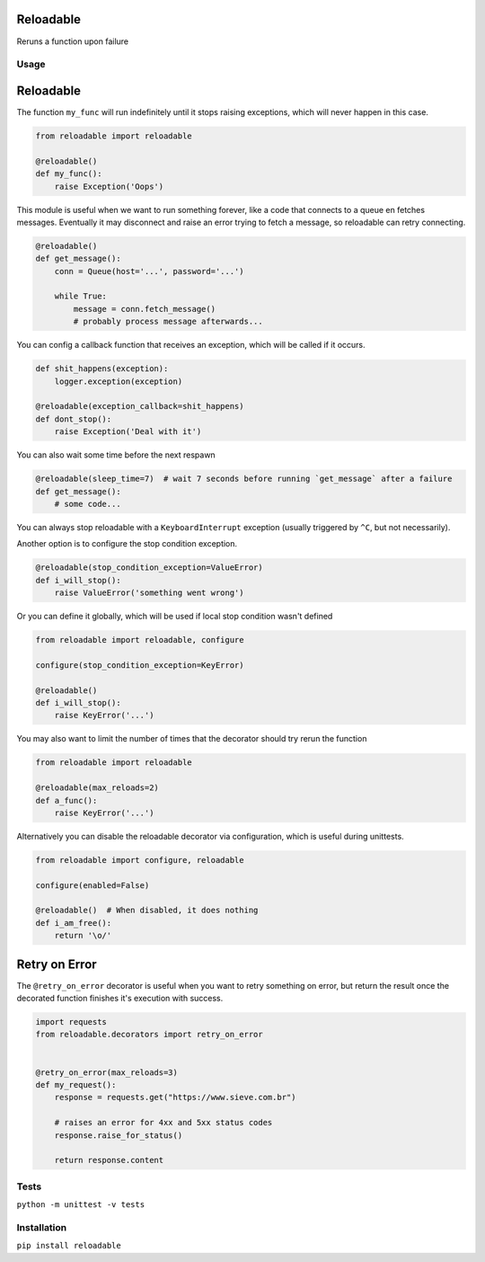 Reloadable
==========

|Build Status| |codecov| |Python Versions| |pypi|

Reruns a function upon failure

Usage
-----

Reloadable
==========

The function ``my_func`` will run indefinitely until it stops raising exceptions,
which will never happen in this case.

.. code-block:: python

    from reloadable import reloadable

    @reloadable()
    def my_func():
        raise Exception('Oops')

This module is useful when we want to run something forever, like a code
that connects to a queue en fetches messages. Eventually it may disconnect and
raise an error trying to fetch a message, so reloadable can retry connecting.

.. code-block:: python

    @reloadable()
    def get_message():
        conn = Queue(host='...', password='...')
        
        while True:
            message = conn.fetch_message()
            # probably process message afterwards...

You can config a callback function that receives an exception, which will be
called if it occurs.

.. code-block:: python

    def shit_happens(exception):
        logger.exception(exception)
    
    @reloadable(exception_callback=shit_happens)
    def dont_stop():
        raise Exception('Deal with it')

You can also wait some time before the next respawn

.. code-block:: python

    @reloadable(sleep_time=7)  # wait 7 seconds before running `get_message` after a failure 
    def get_message():
        # some code...

You can always stop reloadable with a ``KeyboardInterrupt`` exception
(usually triggered by ``^C``, but not necessarily).

Another option is to configure the stop condition exception.

.. code-block:: python

    @reloadable(stop_condition_exception=ValueError)
    def i_will_stop():
        raise ValueError('something went wrong')

Or you can define it globally, which will be used if local stop condition wasn't defined

.. code-block:: python

    from reloadable import reloadable, configure

    configure(stop_condition_exception=KeyError)

    @reloadable()
    def i_will_stop():
        raise KeyError('...')

You may also want to limit the number of times that the decorator should try
rerun the function

.. code-block:: python

    from reloadable import reloadable

    @reloadable(max_reloads=2)
    def a_func():
        raise KeyError('...')

Alternatively you can disable the reloadable decorator via configuration,
which is useful during unittests.

.. code-block:: python

    from reloadable import configure, reloadable

    configure(enabled=False)

    @reloadable()  # When disabled, it does nothing
    def i_am_free():
        return '\o/'


Retry on Error
==============

The ``@retry_on_error`` decorator is useful when you want to retry something on
error, but return the result once the decorated function finishes it's
execution with success.

.. code-block:: python

   import requests
   from reloadable.decorators import retry_on_error


   @retry_on_error(max_reloads=3)
   def my_request():
       response = requests.get("https://www.sieve.com.br")

       # raises an error for 4xx and 5xx status codes
       response.raise_for_status()

       return response.content

Tests
-----
``python -m unittest -v tests``

Installation
------------
``pip install reloadable``


.. |Build Status| image:: https://travis-ci.org/diogommartins/reloadable.svg?branch=master
   :target: https://travis-ci.org/diogommartins/reloadable

.. |codecov| image:: https://codecov.io/gh/diogommartins/reloadable/branch/master/graph/badge.svg
   :target: https://codecov.io/gh/diogommartins/reloadable

.. |pypi| image:: https://img.shields.io/pypi/v/reloadable.svg
   :target: https://pypi.python.org/pypi/reloadable

.. |Python Versions| image:: https://img.shields.io/pypi/pyversions/reloadable.svg
   :target: https://pypi.python.org/pypi/reloadable
